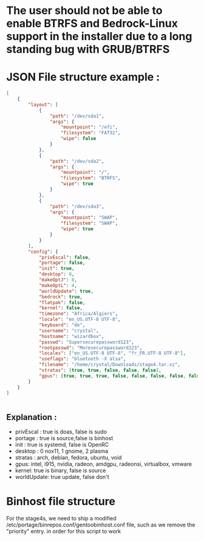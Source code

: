 * The user should not be able to enable BTRFS and Bedrock-Linux support in the installer due to a long standing bug with GRUB/BTRFS 

* JSON File structure example :

#+BEGIN_SRC json
[
    {
        "layout": [
            {
                "path": "/dev/sda1",
                "args": {
                    "mountpoint": "/efi",
                    "filesystem": "FAT32",
                    "wipe": false
                }
            },
            {
                "path": "/dev/sda2",
                "args": {
                    "mountpoint": "/",
                    "filesystem": "BTRFS",
                    "wipe": true
                }
            },
            {
                "path": "/dev/sda3",
                "args": {
                    "mountpoint": "SWAP",
                    "filesystem": "SWAP",
                    "wipe": true
                }
            }
        ],
        "config": {
            "privEscal": false,
            "portage": false,
            "init": true,
            "desktop": 0,
            "makeOptJ": 8,
            "makeOptL": 4,
            "worldUpdate": true,
            "bedrock": true,
            "flatpak": false,
            "kernel": false,
            "timezone": "Africa/Algiers",
            "locale": "en_US.UTF-8 UTF-8",
            "keyboard": "de",
            "username": "crystal",
            "hostname": "wizardbox",
            "passwd": "Supersecurepassword123",
            "rootpasswd": "Moresecurepassword123",
            "locales": ["en_US.UTF-8 UTF-8", "fr_FR.UTF-8 UTF-8"],
            "useflags": "bluetooth -X alsa",
            "filename": "/home/crystal/Downloads/stage4.tar.xz",
            "stratas": [true, true, false, false, false],
            "gpus": [true, true, true, false, false, false, false, false]
        }
    }
]


#+END_SRC

** Explanation :
- privEscal : true is doas, false is sudo
- portage : true is source,false is binhost
- init : true is systemd, false is OpenRC
- desktop : 0 nox11, 1 gnome, 2 plasma
- stratas : arch, debian, fedora, ubuntu, void
- gpus: intel, i915, nvidia, radeon, amdgpu, radeonsi, virtualbox, vmware
- kernel: true is binary, false is source
- worldUpdate: true update, false don't

* Binhost file structure

For the stage4s, we need to ship a modified /etc/portage/binrepos.conf/gentoobinhost.conf file, such as we remove the "priority" entry. in order for this script to work
